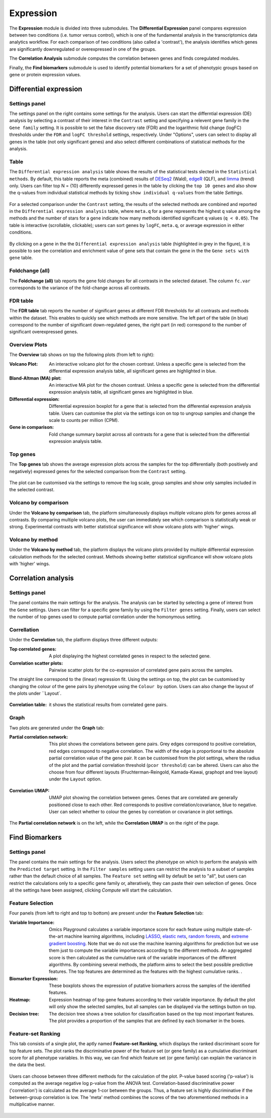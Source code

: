 .. _Expression:

Expression
================================================================================

The **Expression** module is divided into three submodules. The **Differential Expression** 
panel compares expression between two conditions (i.e. tumor versus control), 
which is one of the fundamental analysis in the transcriptomics data analytics workflow. 
For each comparison of two conditions (also called a 'contrast'), the analysis identifies 
which genes are significantly downregulated or overexpressed in one of the groups.

The **Correlation Analysis** submodule computes the correlation between genes and finds 
coregulated modules.

Finally, the **Find biomarkers** submodule is used to identify potential biomarkers for a set 
of phenotypic groups based on gene or protein expression values.


Differential expression
--------------------------------------------------------------------------------

Settings panel
~~~~~~~~~~~~~~~~~~~~~~~~~~~~~~~~~~~~~~~~~~~~~~~~~~~~~~~~~~~~~~~~~~~~~~~~~~~~~~~~
The settings panel on the right contains some settings for the analysis. 
Users can start the differntial expression (DE) analysis by selecting a contrast 
of their interest in the ``Contrast`` setting and specifying a relevent gene family in the 
``Gene family`` setting. It is possible to set the false discovery rate (FDR) and the 
logarithmic fold change (logFC) thresholds under the ``FDR`` and ``logFC threshold`` settings, respectively. 
Under "Options", users can select to display all genes in the table (not only significant genes) 
and also select different combinations of statistical methods for the analysis.


.. figure:: figures_v3/DE_settings.png
    :align: center
    :width: 20%


Table
~~~~~~~~~~~~~~~~~~~~~~~~~~~~~~~~~~~~~~~~~~~~~~~~~~~~~~~~~~~~~~~~~~~~~~~~~~~~~~~~
The ``Differential expression analysis`` table shows the results of the statistical tests slected in the 
``Statistical methods``. By default, this table reports 
the meta (combined) results of 
`DESeq2 <https://www.ncbi.nlm.nih.gov/pmc/articles/PMC4302049/>`__ (Wald),
`edgeR <https://www.ncbi.nlm.nih.gov/pubmed/19910308>`__ (QLF), and 
`limma <https://www.ncbi.nlm.nih.gov/pubmed/25605792>`__ (trend) only.
Users can filter top N = {10} differently expressed genes in the table by 
clicking the ``top 10 genes``  and also show the q-values from individual statistical methods 
by ticking ``show individual q-values`` from the table *Settings*.


.. figure:: figures/psc4.1.0.png
    :align: center
    :width: 30%


For a selected comparison under the ``Contrast`` setting, the results of the selected 
methods are combined and reported in the ``Differential expression analysis`` table, where ``meta.q`` for a gene 
represents the highest ``q`` value among the methods and the number of stars for 
a gene indicate how many methods identified significant ``q`` values (``q < 0.05``). 
The table is interactive (scrollable, clickable); users can sort genes by ``logFC``, 
``meta.q``, or average expression in either conditions.


.. figure:: figures_v3/DE_table.png
    :align: center
    :width: 100%


By clicking on a gene in the the ``Differential expression analysis`` table (highlighted in grey in the figure), 
it is possible to see the correlation and enrichment value of gene sets that 
contain the gene in the the ``Gene sets with gene`` table.

Foldchange (all)
~~~~~~~~~~~~~~~~~~~~~~~~~~~~~~~~~~~~~~~~~~~~~~~~~~~~~~~~~~~~~~~~~~~~~~~~~~~~~~~~
The **Foldchange (all)** tab reports the gene fold changes for all contrasts in the selected dataset.
The column ``fc.var`` corresponds to the variance of the fold-change across all contrasts.


.. figure:: figures_v3/DE_FC_all.png
    :align: center
    :width: 100%


FDR table
~~~~~~~~~~~~~~~~~~~~~~~~~~~~~~~~~~~~~~~~~~~~~~~~~~~~~~~~~~~~~~~~~~~~~~~~~~~~~~~~
The **FDR table** tab reports the number of significant genes at different FDR thresholds for 
all contrasts and methods within the dataset. This enables to quickly see which 
methods are more sensitive. The left part of the table (in blue) correspond 
to the number of significant down-regulated genes, the right part (in red) 
correspond to the number of significant overexpressed genes.


.. figure:: figures_v3/DE_FDR.png
    :align: center
    :width: 100%


Overview Plots
~~~~~~~~~~~~~~~~~~~~~~~~~~~~~~~~~~~~~~~~~~~~~~~~~~~~~~~~~~~~~~~~~~~~~~~~~~~~~~~~
The **Overview** tab shows on top the following plots (from left to right):

:**Volcano Plot**: An interactive volcano plot for the chosen contrast. Unless a specific gene is selected 
        from the differential expression analysis table, all significant genes are highlighted in blue.

:**Bland-Altman (MA) plot**: An interactive MA plot for the chosen contrast. Unless a specific gene is selected 
        from the differential expression analysis table, all significant genes are highlighted in blue.

:**Differential expression**: Differential expression boxplot for a gene that is selected from the 
        differential expression analysis table. Users can customise the plot via the settings icon on top 
        to ungroup samples and change the scale to counts per million (CPM).

:**Gene in comparison**: Fold change summary barplot across all contrasts for a gene that is selected 
        from the differential expression analysis table.


.. figure:: figures_v3/DE_overview.png
    :align: center
    :width: 100%


Top genes
~~~~~~~~~~~~~~~~~~~~~~~~~~~~~~~~~~~~~~~~~~~~~~~~~~~~~~~~~~~~~~~~~~~~~~~~~~~~~~~~
The **Top genes** tab shows the average expression plots across the samples for the top differentially 
(both positively and negatively) expressed genes for the selected comparison from the ``Contrast`` setting.


.. figure:: figures_v3/DE_topgenes.png
    :align: center
    :width: 100%


The plot can be customised via the settings to remove the log scale, group samples and show only samples 
included in the selected contrast.


.. figure:: figures_v3/DE_topgenes_opts.png
    :align: center
    :width: 20%


Volcano by comparison
~~~~~~~~~~~~~~~~~~~~~~~~~~~~~~~~~~~~~~~~~~~~~~~~~~~~~~~~~~~~~~~~~~~~~~~~~~~~~~~~
Under the **Volcano by comparison** tab, the platform simultaneously displays multiple volcano plots 
for genes across all contrasts. By comparing multiple volcano plots, 
the user can immediately see which comparison is statistically weak or strong.
Experimental contrasts with better statistical significance will show 
volcano plots with 'higher' wings.


.. figure:: figures_v3/DE_volc_by_comp.png
    :align: center
    :width: 100%


Volcano by method
~~~~~~~~~~~~~~~~~~~~~~~~~~~~~~~~~~~~~~~~~~~~~~~~~~~~~~~~~~~~~~~~~~~~~~~~~~~~~~~~
Under the **Volcano by method** tab, the platform displays the volcano plots provided by 
multiple differential expression calculation methods for the selected contrast. 
Methods showing better statistical significance will show volcano 
plots with 'higher' wings.


.. figure:: figures_v3/DE_volc_met.png
    :align: center
    :width: 100%


Correlation analysis
--------------------------------------------------------------------------------

Settings panel
~~~~~~~~~~~~~~~~~~~~~~~~~~~~~~~~~~~~~~~~~~~~~~~~~~~~~~~~~~~~~~~~~~~~~~~~~~~~~~~~
The panel contains the main settings for the analysis. The analysis can be started 
by selecting a gene of interest from the ``Gene`` settings. Users can 
filter for a specific gene family by using the ``Filter genes`` setting.
Finally, users can select the number of top genes used to compute partial correlation 
under the homonymous setting.


.. figure:: figures_v3/COR_settings.png
    :align: center
    :width: 20%


Correllation
~~~~~~~~~~~~~~~~~~~~~~~~~~~~~~~~~~~~~~~~~~~~~~~~~~~~~~~~~~~~~~~~~~~~~~~~~~~~~~~~
Under the **Correlation** tab, the platform displays three different outputs:

:**Top correlated genes**: A plot displaying the highest correlated genes in respect to the selected gene. 

:**Correlation scatter plots**: Pairwise scatter plots for the co-expression of correlated gene pairs across the samples. 
The straight line correspond to the (linear) regression fit. Using the settings on top, the plot can be customised 
by changing the colour of the gene pairs by phenotype using the ``Colour by`` option. Users can also change the layout of 
the plots under ``Layout`.


.. figure:: figures_v3/COR_scat_opts.png
    :align: center
    :width: 20%


:**Correlation table**: it shows the statistical results from correlated gene pairs. 


.. figure:: figures_v3/COR_cor.png
    :align: center
    :width: 100%


Graph
~~~~~~~~~~~~~~~~~~~~~~~~~~~~~~~~~~~~~~~~~~~~~~~~~~~~~~~~~~~~~~~~~~~~~~~~~~~~~~~~
Two plots are generated under the **Graph** tab:

:**Partial correlation network**: This plot shows the correlations between gene pairs. Grey edges correspond to positive correlation, red edges correspond to negative correlation. The width of the edge is proportional to the absolute partial correlation value of the gene pair. It can be customised from the plot settings, where the radius of the plot and the partial correlation threshold (``pcor threshold``) can be altered. Users can also the choose from four different layouts (Fruchterman-Reingold, Kamada-Kawai, graphopt and tree layout) under the ``Layout`` option.


.. figure:: figures_v3/COR_PCN_opts.png
    :align: center
    :width: 20%


:**Correlation UMAP**:  UMAP plot showing the correlation between genes. Genes that are correlated are generally positioned close to each other. Red corresponds to positive correlation/covariance, blue to negative. User can select whether to colour the genes by correlation or covariance in plot settings.


.. figure:: figures_v3/COR_UMAP_opts.png
    :align: center
    :width: 15%

The **Partial correlation network** is on the left, while the **Correlation UMAP** is on the right of the page.


.. figure:: figures_v3/COR_graph.png
    :align: center
    :width: 100%


Find Biomarkers
--------------------------------------------------------------------------------

Settings panel
~~~~~~~~~~~~~~~~~~~~~~~~~~~~~~~~~~~~~~~~~~~~~~~~~~~~~~~~~~~~~~~~~~~~~~~~~~~~~~~~
The panel contains the main settings for the analysis. Users select the phenotype on which to 
perform the analysis with the ``Predicted target`` setting. In the ``Filter samples`` setting users 
can restrict the analysis to a subset of samples rather than the default choice of all samples.
The ``Feature set`` setting will by default be set to "all", but users can restrict the calculations 
only to a specific gene family or, alteratively, they can paste their own selection of genes. Once all
the settings have been assigned, clicking *Compute* will start the calculation.


.. figure:: figures_v3/Bio_settings.png
    :align: center
    :width: 20%


Feature Selection
~~~~~~~~~~~~~~~~~~~~~~~~~~~~~~~~~~~~~~~~~~~~~~~~~~~~~~~~~~~~~~~~~~~~~~~~~~~~~~~~
Four panels (from left to right and top to bottom) are present under the **Feature Selection** tab:

:**Variable Importance**: Omics Playground calculates a variable importance score for each feature using multiple state-of-the-art machine learning algorithms, including `LASSO <https://www.ncbi.nlm.nih.gov/pubmed/20808728>`__, `elastic nets <https://statweb.stanford.edu/~candes/papers/DantzigSelector.pdf>`__, `random forests <https://www.stat.berkeley.edu/~breiman/randomforest2001.pdf>`__, and `extreme gradient boosting <https://www.kdd.org/kdd2016/papers/files/rfp0697-chenAemb.pdf>`__. Note that we do not use the machine learning algorithms for prediction but we use them just to compute the variable importances according to the different methods. An aggregated score is then calculated as the cumulative rank of the variable importances of the different algorithms. By combining several methods, the platform aims to select the best possible predictive features. The top features are determined as the features with the highest cumulative ranks. . 

:**Biomarker Expression**: These boxplots shows the expression of putative biomarkers across the samples of the identified features.

:**Heatmap**: Expression heatmap of top gene features according to their variable importance. By default the plot will only show the selected samples, but all samples can be displayed via the settings button on top.

:**Decision tree**: The decision tree shows a tree solution for classification based on the top most important features. The plot provides a proportion of the samples that are defined by each biomarker in the boxes.


.. figure:: figures_v3/Bio_selection.png
    :align: center
    :width: 100%


Feature-set Ranking
~~~~~~~~~~~~~~~~~~~~~~~~~~~~~~~~~~~~~~~~~~~~~~~~~~~~~~~~~~~~~~~~~~~~~~~~~~~~~~~~
This tab consists of a single plot, the aptly named **Feature-set Ranking**, which displays the ranked discriminant score for top feature sets. The plot ranks the discriminative power of the feature set (or gene family) as a cumulative discriminant score for all phenotype variables. In this way, we can find which feature set (or gene family) can explain the variance in the data the best. 


.. figure:: figures_v3/Bio_rank.png
    :align: center
    :width: 100%


Users can choose between three different methods for the calculation of the plot. P-value based scoring ('p-value') is computed as the average negative log p-value from the ANOVA test. Correlation-based discriminative power ('correlation') is calculated as the average 1-cor between the groups. Thus, a feature set is highly discriminative if the between-group correlation is low. The 'meta' method combines the scores of the two aforementioned methods in a multiplicative manner.


.. figure:: figures_v3/Bio_rank_opts.png
    :align: center
    :width: 20%
